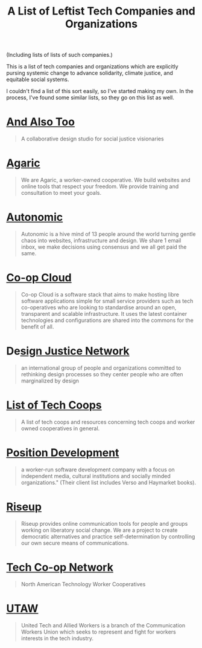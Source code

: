 #+TITLE: A List of Leftist Tech Companies and Organizations

(Including lists of lists of such companies.)

This is a list of tech companies and organizations which are explicitly pursing
systemic change to advance solidarity, climate justice, and equitable social
systems.

I couldn't find a list of this sort easily, so I've started making my own. In
the process, I've found some similar lists, so they go on this list as well.

* [[https://www.andalsotoo.net/][And Also Too]]

#+BEGIN_QUOTE
A collaborative design studio for social justice visionaries
#+END_QUOTE

* [[https://agaric.coop/][Agaric]]

#+BEGIN_QUOTE
We are Agaric, a worker-owned cooperative. We build websites and online tools
that respect your freedom. We provide training and consultation to meet your
goals.
#+END_QUOTE

* [[https://autonomic.zone/][Autonomic]]

#+begin_quote
Autonomic is a hive mind of 13 people around the world turning gentle chaos into
websites, infrastructure and design. We share 1 email inbox, we make decisions
using consensus and we all get paid the same.
#+end_quote

* [[https://coopcloud.tech/][Co-op Cloud]]

#+begin_quote
Co-op Cloud is a software stack that aims to make hosting libre software
applications simple for small service providers such as tech co-operatives who
are looking to standardise around an open, transparent and scalable
infrastructure. It uses the latest container technologies and configurations are
shared into the commons for the benefit of all.
#+end_quote

* De[[https://designjustice.org/][sign Justice Network]]

#+BEGIN_QUOTE
an international group of people and organizations committed to rethinking
design processes so they center people who are often marginalized by design
#+END_QUOTE


* [[https://github.com/hng/tech-coops][List of Tech Coops]]

#+BEGIN_QUOTE
A list of tech coops and resources concerning tech coops and worker owned cooperatives in general.
#+END_QUOTE

* [[https://positiondev.com/][Position Development]]

#+BEGIN_QUOTE
a worker-run software development company with a focus on independent media,
cultural institutions and socially minded organizations." (Their client list
includes Verso and Haymarket books).
#+END_QUOTE

* [[https://riseup.net/][Riseup]]

#+BEGIN_QUOTE
Riseup provides online communication tools for people and groups working on
liberatory social change. We are a project to create democratic alternatives and
practice self-determination by controlling our own secure means of
communications.
#+END_QUOTE

* [[https://techworker.coop/][Tech Co-op Network]]

#+BEGIN_QUOTE
North American Technology Worker Cooperatives
#+END_QUOTE

* [[https://utaw.tech/about/][UTAW]]

#+begin_quote
United Tech and Allied Workers is a branch of the Communication Workers Union
which seeks to represent and fight for workers interests in the tech industry.
#+end_quote
